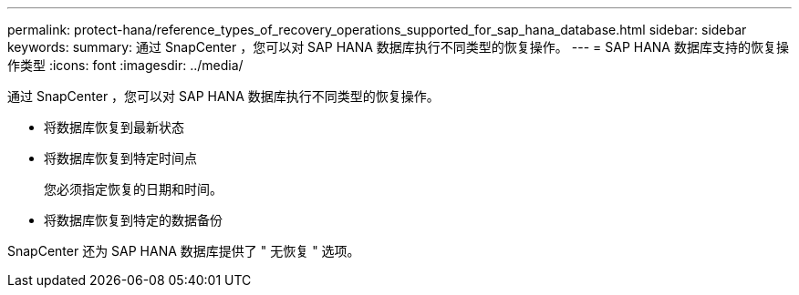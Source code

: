 ---
permalink: protect-hana/reference_types_of_recovery_operations_supported_for_sap_hana_database.html 
sidebar: sidebar 
keywords:  
summary: 通过 SnapCenter ，您可以对 SAP HANA 数据库执行不同类型的恢复操作。 
---
= SAP HANA 数据库支持的恢复操作类型
:icons: font
:imagesdir: ../media/


[role="lead"]
通过 SnapCenter ，您可以对 SAP HANA 数据库执行不同类型的恢复操作。

* 将数据库恢复到最新状态
* 将数据库恢复到特定时间点
+
您必须指定恢复的日期和时间。

* 将数据库恢复到特定的数据备份


SnapCenter 还为 SAP HANA 数据库提供了 " 无恢复 " 选项。
